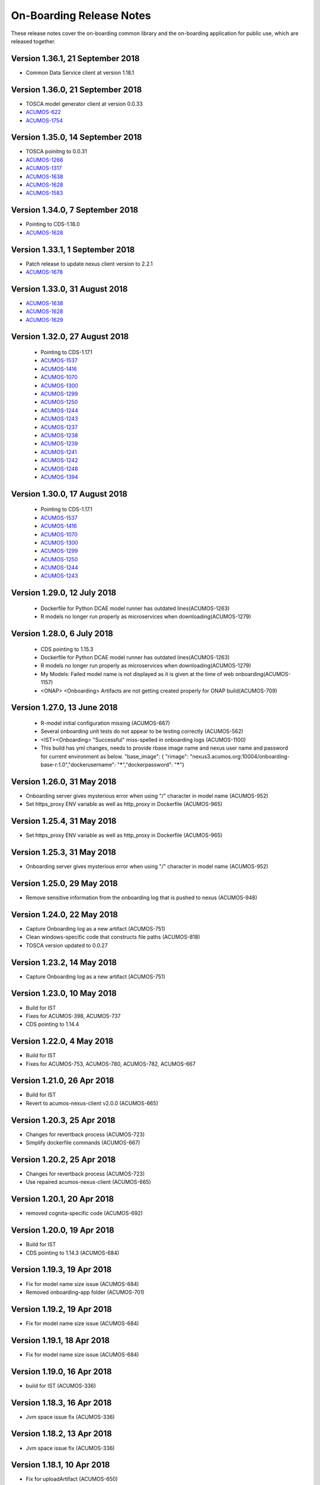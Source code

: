 .. ===============LICENSE_START=======================================================
.. Acumos CC-BY-4.0
.. ===================================================================================
.. Copyright (C) 2017-2018 AT&T Intellectual Property & Tech Mahindra. All rights reserved.
.. ===================================================================================
.. This Acumos documentation file is distributed by AT&T and Tech Mahindra
.. under the Creative Commons Attribution 4.0 International License (the "License");
.. you may not use this file except in compliance with the License.
.. You may obtain a copy of the License at
..
.. http://creativecommons.org/licenses/by/4.0
..
.. This file is distributed on an "AS IS" BASIS,
.. WITHOUT WARRANTIES OR CONDITIONS OF ANY KIND, either express or implied.
.. See the License for the specific language governing permissions and
.. limitations under the License.
.. ===============LICENSE_END=========================================================

=========================
On-Boarding Release Notes
=========================

These release notes cover the on-boarding common library and the on-boarding application
for public use, which are released together.

Version 1.36.1, 21 September 2018
---------------------------------
* Common Data Service client at version 1.18.1

Version 1.36.0, 21 September 2018
---------------------------------
* TOSCA model generator client at version 0.0.33
* `ACUMOS-622 <https://jira.acumos.org/browse/ACUMOS-622/>`_
* `ACUMOS-1754 <https://jira.acumos.org/browse/ACUMOS-1754/>`_

Version 1.35.0, 14 September 2018
---------------------------------
* TOSCA poinitng to 0.0.31
* `ACUMOS-1266 <https://jira.acumos.org/browse/ACUMOS-1266/>`_
* `ACUMOS-1317 <https://jira.acumos.org/browse/ACUMOS-1317/>`_
* `ACUMOS-1638 <https://jira.acumos.org/browse/ACUMOS-1638/>`_
* `ACUMOS-1628 <https://jira.acumos.org/browse/ACUMOS-1628/>`_
* `ACUMOS-1583 <https://jira.acumos.org/browse/ACUMOS-1583/>`_

Version 1.34.0, 7 September 2018
--------------------------------
* Pointing to CDS-1.18.0
* `ACUMOS-1628 <https://jira.acumos.org/browse/ACUMOS-1628/>`_

Version 1.33.1, 1 September 2018
--------------------------------
* Patch release to update nexus client version to 2.2.1
* `ACUMOS-1678 <https://jira.acumos.org/browse/ACUMOS-1678/>`_

Version 1.33.0, 31 August 2018
------------------------------
* `ACUMOS-1638 <https://jira.acumos.org/browse/ACUMOS-1638/>`_
* `ACUMOS-1628 <https://jira.acumos.org/browse/ACUMOS-1628/>`_
* `ACUMOS-1629 <https://jira.acumos.org/browse/ACUMOS-1629/>`_

Version 1.32.0, 27 August 2018
------------------------------
 * Pointing to CDS-1.17.1
 * `ACUMOS-1537 <https://jira.acumos.org/browse/ACUMOS-1537/>`_
 * `ACUMOS-1416 <https://jira.acumos.org/browse/ACUMOS-1416/>`_
 * `ACUMOS-1070 <https://jira.acumos.org/browse/ACUMOS-1070/>`_
 * `ACUMOS-1300 <https://jira.acumos.org/browse/ACUMOS-1300/>`_
 * `ACUMOS-1299 <https://jira.acumos.org/browse/ACUMOS-1299/>`_
 * `ACUMOS-1250 <https://jira.acumos.org/browse/ACUMOS-1250/>`_
 * `ACUMOS-1244 <https://jira.acumos.org/browse/ACUMOS-1244/>`_
 * `ACUMOS-1243 <https://jira.acumos.org/browse/ACUMOS-1243/>`_
 * `ACUMOS-1237 <https://jira.acumos.org/browse/ACUMOS-1237/>`_
 * `ACUMOS-1238 <https://jira.acumos.org/browse/ACUMOS-1238/>`_
 * `ACUMOS-1239 <https://jira.acumos.org/browse/ACUMOS-1239/>`_
 * `ACUMOS-1241 <https://jira.acumos.org/browse/ACUMOS-1241/>`_
 * `ACUMOS-1242 <https://jira.acumos.org/browse/ACUMOS-1242/>`_
 * `ACUMOS-1248 <https://jira.acumos.org/browse/ACUMOS-1248/>`_
 * `ACUMOS-1394 <https://jira.acumos.org/browse/ACUMOS-1394/>`_
 
Version 1.30.0, 17 August 2018
------------------------------
 * Pointing to CDS-1.17.1
 * `ACUMOS-1537 <https://jira.acumos.org/browse/ACUMOS-1537/>`_
 * `ACUMOS-1416 <https://jira.acumos.org/browse/ACUMOS-1416/>`_
 * `ACUMOS-1070 <https://jira.acumos.org/browse/ACUMOS-1070/>`_
 * `ACUMOS-1300 <https://jira.acumos.org/browse/ACUMOS-1300/>`_
 * `ACUMOS-1299 <https://jira.acumos.org/browse/ACUMOS-1299/>`_
 * `ACUMOS-1250 <https://jira.acumos.org/browse/ACUMOS-1250/>`_
 * `ACUMOS-1244 <https://jira.acumos.org/browse/ACUMOS-1244/>`_
 * `ACUMOS-1243 <https://jira.acumos.org/browse/ACUMOS-1243/>`_

Version 1.29.0, 12 July 2018
----------------------------
 * Dockerfile for Python DCAE model runner has outdated lines(ACUMOS-1263)
 * R models no longer run properly as microservices when downloading(ACUMOS-1279)

Version 1.28.0, 6 July 2018
---------------------------
 * CDS pointing to 1.15.3
 * Dockerfile for Python DCAE model runner has outdated lines(ACUMOS-1263)
 * R models no longer run properly as microservices when downloading(ACUMOS-1279)
 * My Models: Failed model name is not displayed as it is given at the time of web onboarding(ACUMOS-1157)
 * <ONAP> <Onboarding> Artifacts are not getting created properly for ONAP build(ACUMOS-709)


Version 1.27.0, 13 June 2018
----------------------------
 * R-model initial configuration missing (ACUMOS-667)
 * Several onboarding unit tests do not appear to be testing correctly (ACUMOS-562)
 * <IST><Onboarding> "Successful" miss-spelled in onboarding logs (ACUMOS-1100)
 * This build has yml changes, needs to provide rbase image name and nexus user name and password for current environment as below. "base_image": {  "rimage": "nexus3.acumos.org:10004/onboarding-base-r:1.0","dockerusername": "*****","dockerpassword": "*****"}

Version 1.26.0, 31 May 2018
---------------------------
* Onboarding server gives mysterious error when using "/" character in model name (ACUMOS-952)
* Set https_proxy ENV variable as well as http_proxy in Dockerfile (ACUMOS-965)

Version 1.25.4, 31 May 2018
---------------------------

* Set https_proxy ENV variable as well as http_proxy in Dockerfile (ACUMOS-965)

Version 1.25.3, 31 May 2018
---------------------------

* Onboarding server gives mysterious error when using "/" character in model name (ACUMOS-952)

Version 1.25.0, 29 May 2018
---------------------------

* Remove sensitive information from the onboarding log that is pushed to nexus (ACUMOS-948)

Version 1.24.0, 22 May 2018
---------------------------

* Capture Onboarding log as a new artifact (ACUMOS-751)
* Clean windows-specific code that constructs file paths (ACUMOS-818)
* TOSCA version updated to 0.0.27

Version 1.23.2, 14 May 2018
---------------------------

* Capture Onboarding log as a new artifact (ACUMOS-751)


Version 1.23.0, 10 May 2018
---------------------------

* Build for IST
* Fixes for ACUMOS-398, ACUMOS-737
* CDS pointing to 1.14.4

Version 1.22.0, 4 May 2018
---------------------------

* Build for IST
* Fixes for ACUMOS-753, ACUMOS-780, ACUMOS-782, ACUMOS-667

Version 1.21.0, 26 Apr 2018
---------------------------

* Build for IST
* Revert to acumos-nexus-client v2.0.0 (ACUMOS-665)

Version 1.20.3, 25 Apr 2018
---------------------------

* Changes for revertback process (ACUMOS-723)
* Simplify dockerfile commands (ACUMOS-667)

Version 1.20.2, 25 Apr 2018
---------------------------

* Changes for revertback process (ACUMOS-723)
* Use repaired acumos-nexus-client (ACUMOS-665)

Version 1.20.1, 20 Apr 2018
---------------------------

* removed cognita-specific code (ACUMOS-692)

Version 1.20.0, 19 Apr 2018
---------------------------

* Build for IST
* CDS pointing to 1.14.3 (ACUMOS-684)

Version 1.19.3, 19 Apr 2018
---------------------------

* Fix for model name size issue (ACUMOS-684)
* Removed onboarding-app folder (ACUMOS-701)

Version 1.19.2, 19 Apr 2018
---------------------------

* Fix for model name size issue (ACUMOS-684)

Version 1.19.1, 18 Apr 2018
---------------------------

* Fix for model name size issue (ACUMOS-684)

Version 1.19.0, 16 Apr 2018
---------------------------

* build for IST (ACUMOS-336)

Version 1.18.3, 16 Apr 2018
---------------------------

* Jvm space issue fix (ACUMOS-336)

Version 1.18.2, 13 Apr 2018
---------------------------

* Jvm space issue fix (ACUMOS-336)

Version 1.18.1, 10 Apr 2018
---------------------------

* Fix for uploadArtifact (ACUMOS-650)

Version 1.18.0, 5 Apr 2018
--------------------------

* Concurrent Onboarding (ACUMOS-616)

Version 1.17.2, 2 Apr 2018
--------------------------

* Concurrent Onboarding (ACUMOS-616)

Version 1.17.1, 28 Mar 2018
---------------------------

* Limit JVM memory use (ACUMOS-336)

Version 1.17.0, 26 Mar 2018
---------------------------

* dcae release (ACUMOS-548)

Version 1.16.1, 26 Mar 2018
---------------------------

* dcae refactoring (ACUMOS-548)
* Updated runner.py with new version
* Move user guide to doc repo (ACUMOS-493)
* Dcae dockerfile change (ACUMOS-417)

Version 1.16.0, 22 Mar 2018
---------------------------

* Changes done for Docker File (ACUMOS-417)

Version 1.15.4, 22 Mar 2018
---------------------------

* Docker file (ACUMOS-417)

Version 1.15.3, 22 Mar 2018
---------------------------

* Dcae artifacts (ACUMOS-417)

Version 1.15.2, 22 Mar 2018
---------------------------

* Docker file (ACUMOS-417)

Version 1.15.1, 22 Mar 2018
---------------------------

* model sharing (ACUMOS-403)

Version 1.15.0, 19 Mar 2018
---------------------------

* IST Releas 1.15.0 (ACUMOS-417)

Version 1.14.1, 19 Mar 2018
---------------------------

* Changes done for logger (ACUMOS-417)

Version 1.14.0, 16 Mar 2018
---------------------------

* changes for ist release (CD-1816)

Version 1.13.5, 16 Mar 2018
---------------------------

* DCEA changes (CD-1816)

Version 1.13.4, 15 Mar 2018
---------------------------

* Document changes (ACUMOS-405)

Version 1.13.3, 15 Mar 2018
---------------------------

* DCEA changes (CD-1816)

Version 1.13.2, 15 Mar 2018
---------------------------

* Logger changes (CD-1816)

Version 1.13.1, 14 Mar 2018
---------------------------

* Logger added (CD-1816)
* DCAE Python model (ACUMOS-186)

Version 1.13.0, 9 Mar 2018
--------------------------

* DCAE Python model (ACUMOS-186)

Version 1.12.3, 9 Mar 2018
--------------------------

* DCAE Python model (ACUMOS-186)

Version 1.12.2, 9 Mar 2018
--------------------------

* DCAE Python Models (ACUMOS-233)

Version 1.12.1, 7 Mar 2018
--------------------------

* Web onboarding (ACUMOS-233)

Version 1.12.0, 7 Mar 2018
--------------------------

* Refactor into common and application sub-projects
* Logging standards (ACUMOS-211)

Version 1.10.8, 23 Feb 2018
---------------------------

* ACUMOS-11, 13,53,213,212,203,9

Version 1.10.7, 16 Feb 2018
---------------------------

* Use case (ACUMOS-114)

Version 1.8.3, 11 Dec 2017
---------------------------

* changed on-boarding version to 1.8.3-SNAPSHOT

Version 1.7.9, 13 Dec 2017
---------------------------

*  onboarding-app-1.7.9 compatible with CDS 1.10.1

Version 1.0.0, Dec 2017
-----------------------

* Initial release
